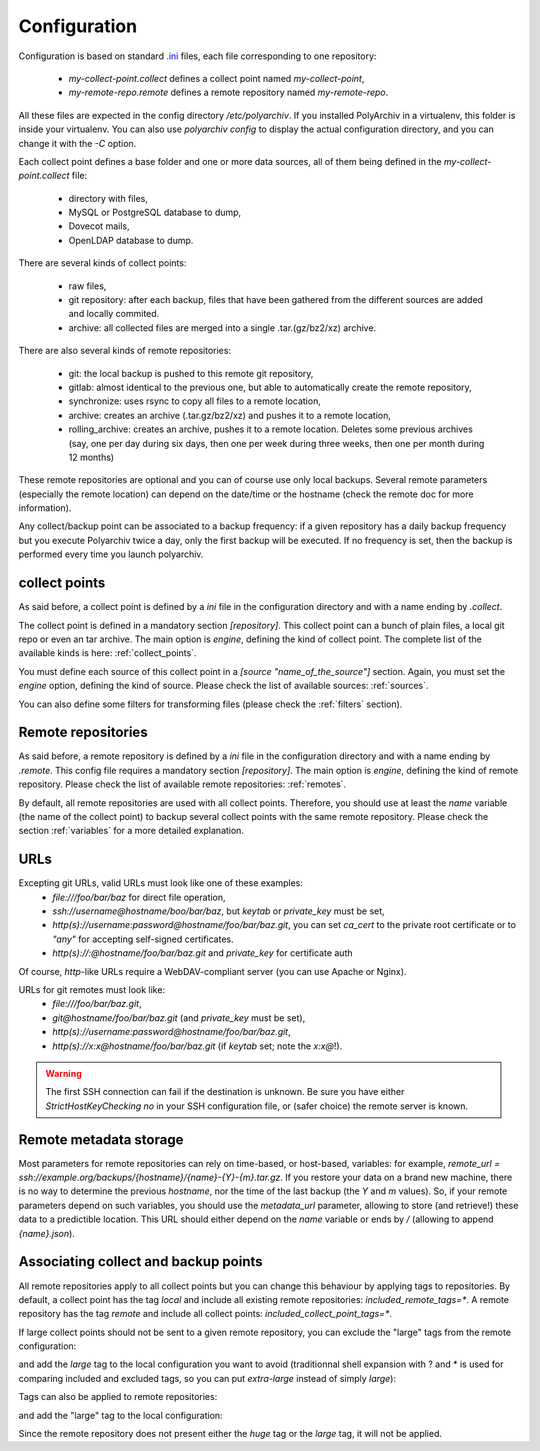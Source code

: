 Configuration
=============

Configuration is based on standard `.ini <https://docs.python.org/3/library/configparser.html>`_ files, each file corresponding to one repository:

  * `my-collect-point.collect` defines a collect point named `my-collect-point`,
  * `my-remote-repo.remote` defines a remote repository named `my-remote-repo`.

All these files are expected in the config directory `/etc/polyarchiv`. If you installed PolyArchiv in a virtualenv, this folder
is inside your virtualenv. You can also use `polyarchiv config` to display the actual configuration directory, and you can change it with
the `-C` option.


Each collect point defines a base folder and one or more data sources, all of them being defined in the `my-collect-point.collect` file:

  * directory with files,
  * MySQL or PostgreSQL database to dump,
  * Dovecot mails,
  * OpenLDAP database to dump.

There are several kinds of collect points:

  * raw files,
  * git repository: after each backup, files that have been gathered from the different sources are added and locally commited.
  * archive: all collected files are merged into a single .tar.(gz/bz2/xz) archive.

There are also several kinds of remote repositories:

  * git: the local backup is pushed to this remote git repository,
  * gitlab: almost identical to the previous one, but able to automatically create the remote repository,
  * synchronize: uses rsync to copy all files to a remote location,
  * archive: creates an archive (.tar.gz/bz2/xz) and pushes it to a remote location,
  * rolling_archive: creates an archive, pushes it to a remote location. Deletes some previous archives
    (say, one per day during six days, then one per week during three weeks, then one per month during 12 months)

These remote repositories are optional and you can of course use only local backups.
Several remote parameters (especially the remote location) can depend on the date/time or the hostname (check the remote doc for more information).

Any collect/backup point can be associated to a backup frequency:
if a given repository has a daily backup frequency but you execute Polyarchiv twice a day, only the first backup will be executed.
If no frequency is set, then the backup is performed every time you launch polyarchiv.

collect points
--------------

As said before, a collect point is defined by a `ini` file in the configuration directory and with a name ending by `.collect`.

The collect point is defined in a mandatory section `[repository]`. This collect point can a bunch of plain files, a local git repo or even an tar archive.
The main option is `engine`, defining the kind of collect point. The complete list of the available kinds is here: :ref:`collect_points`.

You must define each source of this collect point in a `[source "name_of_the_source"]` section.
Again, you must set the `engine` option, defining the kind of source. Please check the list of available sources: :ref:`sources`.

You can also define some filters for transforming files (please check the :ref:`filters` section).

.. code-block::  ini
  :caption: /etc/polyarchiv/my-collect-point.collect

  [repository]
  engine=git
  local_path=/tmp/local
  collect_point_tags=local
  included_remote_tags=*
  excluded_remote_tags=
  frequency=daily

  [source "source_1"]
  engine=postgressql
  host=localhost
  port=5432
  user=test
  password=testtest
  database=testdb
  destination_path=./postgres.sql

  [source "source_2"]
  engine=mysql
  host=localhost
  port=3306
  user=test
  password=testtest
  database=testdb
  destination_path=./mysql.sql

  [source "source_3"]
  engine=rsync
  source_path=/tmp/source/files
  destination_path=./files

Remote repositories
-------------------

As said before, a remote repository is defined by a `ini` file in the configuration directory and with a name ending by `.remote`.
This config file requires a mandatory section `[repository]`.
The main option is `engine`, defining the kind of remote repository. Please check the list of available remote repositories: :ref:`remotes`.

By default, all remote repositories are used with all collect points. Therefore, you should use at least the `name`
variable (the  name of the collect point) to backup several collect points with the same remote repository.
Please check the section :ref:`variables` for a more detailed explanation.

.. _urls:

URLs
----

Excepting git URLs, valid URLs must look like one of these examples:
  * `file:///foo/bar/baz` for direct file operation,
  * `ssh://username@hostname/boo/bar/baz`, but `keytab` or `private_key` must be set,
  * `http(s)://username:password@hostname/foo/bar/baz.git`, you can set `ca_cert` to the private root certificate or to `"any"` for accepting self-signed certificates.
  * `http(s)://:@hostname/foo/bar/baz.git` and `private_key` for certificate auth

Of course, `http`-like URLs require a WebDAV-compliant server (you can use Apache or Nginx).

URLs for git remotes must look like:
  * `file:///foo/bar/baz.git`,
  * `git@hostname/foo/bar/baz.git` (and `private_key` must be set),
  * `http(s)://username:password@hostname/foo/bar/baz.git`,
  * `http(s)://x:x@hostname/foo/bar/baz.git` (if `keytab` set; note the `x:x@`!).

.. warning::

  The first SSH connection can fail if the destination is unknown. Be sure you have either `StrictHostKeyChecking no` in
  your SSH configuration file, or (safer choice) the remote server is known.

.. _remote_metadata:

Remote metadata storage
-----------------------

Most parameters for remote repositories can rely on time-based, or host-based, variables: for example,
`remote_url = ssh://example.org/backups/{hostname}/{name}-{Y}-{m}.tar.gz`.
If you restore your data on a brand new machine, there is no way to determine the previous `hostname`, nor
the time of the last backup (the `Y` and `m` values).
So, if your remote parameters depend on such variables, you should use the `metadata_url` parameter, allowing to
store (and retrieve!) these data to a predictible location.
This URL should either depend on the `name` variable or ends by `/` (allowing to append `{name}.json`).

Associating collect and backup points
-------------------------------------

All remote repositories apply to all collect points but you can change this behaviour by applying tags to repositories.
By default, a collect point has the tag `local` and include all existing remote repositories: `included_remote_tags=*`.
A remote repository has the tag `remote` and include all collect points: `included_collect_point_tags=*`.

If large collect points should not be sent to a given remote repository, you can exclude the "large" tags from the remote configuration:

.. code-block::  ini
  :caption: /etc/polyarchiv/my-remote.remote
  :name: tags1:/etc/polyarchiv/my-remote.remote

  [repository]
  engine=git
  excluded_collect_point_tags=*large,huge

and add the `large` tag to the local configuration you want to avoid
(traditionnal shell expansion with ? and * is used for comparing included and excluded tags, so you can put `extra-large`
instead of simply `large`):

.. code-block:: ini
  :caption: /etc/polyarchiv/my-collect-point.collect
  :name: tags1:/etc/polyarchiv/my-collect-point.collect

  [repository]
  engine=git
  local_path=/tmp/local
  collect_point_tags=local,extra-large


Tags can also be applied to remote repositories:

.. code-block:: ini
  :caption: /etc/polyarchiv/my-remote.remote
  :name: tags:/etc/polyarchiv/my-remote.remote

  [repository]
  engine=git
  remote_tags=small-only

and add the "large" tag to the local configuration:

.. code-block::  ini
  :caption: /etc/polyarchiv/my-collect-point.collect
  :name: tags:/etc/polyarchiv/my-collect-point.collect

  [repository]
  engine=git
  local_path=/tmp/local
  included_remote_tags=huge,large

Since the remote repository does not present either the `huge` tag or the `large` tag, it will not be applied.
